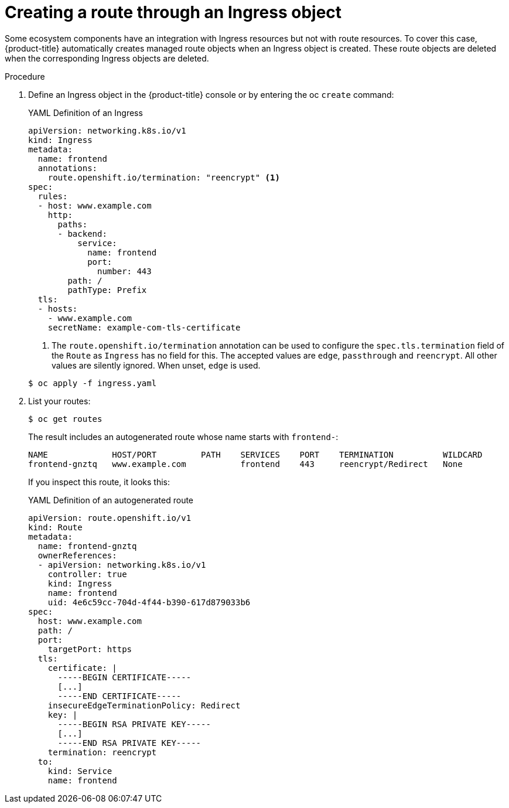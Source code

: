 // Module included in the following assemblies:
//
// * networking/routes/route-configuration.adoc

[id="nw-ingress-creating-a-route-via-an-ingress_{context}"]
= Creating a route through an Ingress object

Some ecosystem components have an integration with Ingress resources but not with
route resources. To cover this case, {product-title} automatically creates
managed route objects when an Ingress object is created. These route objects are deleted
when the corresponding Ingress objects are deleted.

.Procedure

. Define an Ingress object in the {product-title} console or by entering the oc `create` command:
+
.YAML Definition of an Ingress
[source,yaml]
----
apiVersion: networking.k8s.io/v1
kind: Ingress
metadata:
  name: frontend
  annotations:
    route.openshift.io/termination: "reencrypt" <1>
spec:
  rules:
  - host: www.example.com
    http:
      paths:
      - backend:
          service:
            name: frontend
            port:
              number: 443
        path: /
        pathType: Prefix
  tls:
  - hosts:
    - www.example.com
    secretName: example-com-tls-certificate
----
+
<1> The `route.openshift.io/termination` annotation can be used to configure the `spec.tls.termination` field of the `Route`
as `Ingress` has no field for this. The accepted values are `edge`, `passthrough` and `reencrypt`. All
other values are silently ignored. When unset, `edge` is used.

+
[source,terminal]
----
$ oc apply -f ingress.yaml
----
+

. List your routes:
+
[source,terminal]
----
$ oc get routes
----
+
The result includes an autogenerated route whose name starts with `frontend-`:
+
[source,terminal]
----
NAME             HOST/PORT         PATH    SERVICES    PORT    TERMINATION          WILDCARD
frontend-gnztq   www.example.com           frontend    443     reencrypt/Redirect   None
----
+
If you inspect this route, it looks this:
+
.YAML Definition of an autogenerated route
[source,yaml]
----
apiVersion: route.openshift.io/v1
kind: Route
metadata:
  name: frontend-gnztq
  ownerReferences:
  - apiVersion: networking.k8s.io/v1
    controller: true
    kind: Ingress
    name: frontend
    uid: 4e6c59cc-704d-4f44-b390-617d879033b6
spec:
  host: www.example.com
  path: /
  port:
    targetPort: https
  tls:
    certificate: |
      -----BEGIN CERTIFICATE-----
      [...]
      -----END CERTIFICATE-----
    insecureEdgeTerminationPolicy: Redirect
    key: |
      -----BEGIN RSA PRIVATE KEY-----
      [...]
      -----END RSA PRIVATE KEY-----
    termination: reencrypt
  to:
    kind: Service
    name: frontend
----
